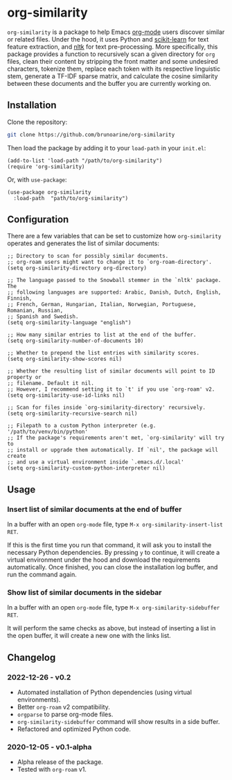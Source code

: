 * org-similarity

=org-similarity= is a package to help Emacs [[https://orgmode.org][org-mode]] users discover similar or related files. Under the hood, it uses Python and [[https://github.com/scikit-learn/scikit-learn][scikit-learn]] for text feature extraction, and [[https://github.com/nltk/nltk][nltk]] for text pre-processing. More specifically, this package provides a function to recursively scan a given directory for =org= files, clean their content by stripping the front matter and some undesired characters, tokenize them, replace each token with its respective linguistic stem, generate a TF-IDF sparse matrix, and calculate the cosine similarity between these documents and the buffer you are currently working on.

[[./assets/example.gif]]

** Installation

Clone the repository:

#+begin_src sh
git clone https://github.com/brunoarine/org-similarity
#+end_src

Then load the package by adding it to your =load-path= in your =init.el=:
#+begin_src elisp
(add-to-list 'load-path "/path/to/org-similarity")
(require 'org-similarity)
#+end_src

Or, with =use-package=:

#+begin_src elisp
(use-package org-similarity
  :load-path  "path/to/org-similarity")
#+end_src

** Configuration

There are a few variables that can be set to customize how =org-similarity= operates and generates the list of similar documents:

#+begin_src elisp
;; Directory to scan for possibly similar documents.
;; org-roam users might want to change it to `org-roam-directory'.
(setq org-similarity-directory org-directory)

;; The language passed to the Snowball stemmer in the `nltk' package.  The
;; following languages are supported: Arabic, Danish, Dutch, English, Finnish,
;; French, German, Hungarian, Italian, Norwegian, Portuguese, Romanian, Russian,
;; Spanish and Swedish.
(setq org-similarity-language "english")

;; How many similar entries to list at the end of the buffer.
(setq org-similarity-number-of-documents 10)

;; Whether to prepend the list entries with similarity scores.
(setq org-similarity-show-scores nil)

;; Whether the resulting list of similar documents will point to ID property or
;; filename. Default it nil.
;; However, I recommend setting it to `t' if you use `org-roam' v2.
(setq org-similarity-use-id-links nil)

;; Scan for files inside `org-similarity-directory' recursively.
(setq org-similarity-recursive-search nil)

;; Filepath to a custom Python interpreter (e.g. '/path/to/venv/bin/python'
;; If the package's requirements aren't met, `org-similarity' will try to
;; install or upgrade them automatically. If `nil', the package will create
;; and use a virtual environment inside `.emacs.d/.local'
(setq org-similarity-custom-python-interpreter nil)
#+end_src


** Usage

*** Insert list of similar documents at the end of buffer
In a buffer with an open =org-mode= file, type =M-x org-similarity-insert-list RET=.

If this is the first time you run that command, it will ask you to install the necessary Python dependencies. By pressing =y= to continue, it will create a virtual environment under the hood and download the requirements automatically. Once finished, you can close the installation log buffer, and run the command again.

*** Show list of similar documents in the sidebar
In a buffer with an open =org-mode= file, type =M-x org-similarity-sidebuffer RET=.

It will perform the same checks as above, but instead of inserting a list in the open buffer, it will create a new one with the links list.

** Changelog

*** 2022-12-26 - v0.2
- Automated installation of Python dependencies (using virtual environments).
- Better =org-roam= v2 compatibility.
- =orgparse= to parse org-mode files.
- =org-similarity-sidebuffer= command will show results in a side buffer.
- Refactored and optimized Python code.

*** 2020-12-05 - v0.1-alpha
- Alpha release of the package.
- Tested with =org-roam= v1.
